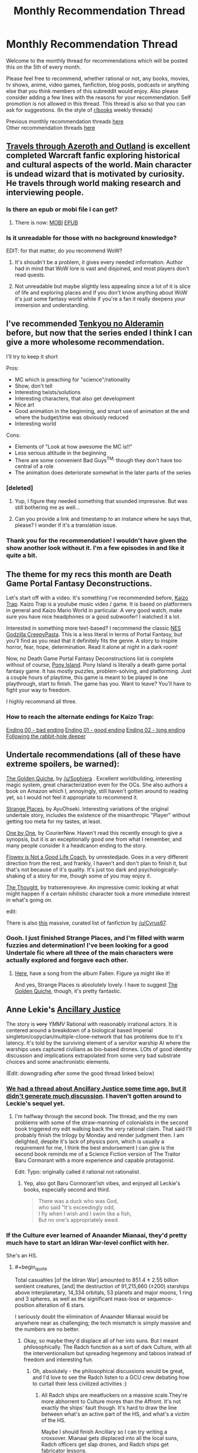 #+TITLE: Monthly Recommendation Thread

* Monthly Recommendation Thread
:PROPERTIES:
:Author: Magodo
:Score: 29
:DateUnix: 1475687218.0
:END:
Welcome to the monthly thread for recommendations which will be posted this on the 5th of every month.

Please feel free to recommend, whether rational or not, any books, movies, tv shows, anime, video games, fanfiction, blog posts, podcasts or anything else that you think members of this subreddit would enjoy. Also please consider adding a few lines with the reasons for your recommendation. Self promotion is not allowed in this thread. This thread is also so that you can ask for suggestions. (In the style of [[/r/books][r/books]] weekly threads)

Previous monthly recommendation threads [[https://www.reddit.com/r/rational/wiki/monthlyrecommendation][here]]\\
Other recommendation threads [[http://pastebin.com/SbME9sXy][here]]


** [[http://destron.blogspot.com/2007/10/introduction.html][Travels through Azeroth and Outland]] is excellent completed Warcraft fanfic exploring historical and cultural aspects of the world. Main character is undead wizard that is motivated by curiosity. He travels through world making research and interviewing people.
:PROPERTIES:
:Author: Wiron
:Score: 13
:DateUnix: 1475691014.0
:END:

*** Is there an epub or mobi file I can get?
:PROPERTIES:
:Author: josephwdye
:Score: 3
:DateUnix: 1475727265.0
:END:

**** There is now: [[http://www.mediafire.com/file/8ccrywvoawzz93r/Travels_through_Azeroth_and_Outland.mobi][MOBI]] [[http://www.mediafire.com/file/vfzbw2e8s85rdyo/Travels_through_Azeroth_and_Outland%282%29.epub][EPUB]]
:PROPERTIES:
:Author: Wiron
:Score: 2
:DateUnix: 1475906386.0
:END:


*** Is it unreadable for those with no background knowledge?

EDIT: for that matter, do you recommend WoW?
:PROPERTIES:
:Author: gbear605
:Score: 2
:DateUnix: 1475705565.0
:END:

**** It's shoudn't be a problem, it gives every needed information. Author had in mind that WoW lore is vast and disjoined, and most players don't read quests.
:PROPERTIES:
:Author: Wiron
:Score: 2
:DateUnix: 1475708359.0
:END:


**** Not unreadable but maybe slightly less appealing since a lot of it is slice of life and exploring places and if you don't know anything about WoW it's just some fantasy world while if you're a fan it really deepens your immersion and understanding.
:PROPERTIES:
:Author: Bowbreaker
:Score: 2
:DateUnix: 1475727616.0
:END:


** I've recommended [[https://myanimelist.net/anime/31764/Nejimaki_Seirei_Senki__Tenkyou_no_Alderamin][Tenkyou no Alderamin]] before, but now that the series ended I think I can give a more wholesome recommendation.

I'll try to keep it short

Pros:

- MC which is preaching for "science"/rationality
- Show, don't tell
- Interesting twists/solutions
- Interesting characters, that also get development
- Nice art
- Good animation in the beginning, and smart use of animation at the end where the budget/time was obviously reduced
- Interesting world

Cons:

- Elements of "Look at how awesome the MC is!!"
- Less serious attitude in the beginning
- There are some convenient Bad Guys^{TM,} though they don't have too central of a role
- The animation does deteriorate somewhat in the later parts of the series
:PROPERTIES:
:Author: IomKg
:Score: 4
:DateUnix: 1475745741.0
:END:

*** [deleted]
:PROPERTIES:
:Score: 3
:DateUnix: 1475769567.0
:END:

**** Yup, I figure they needed something that sounded impressive. But was still bothering me as well...
:PROPERTIES:
:Author: IomKg
:Score: 2
:DateUnix: 1475772450.0
:END:


**** Can you provide a link and timestamp to an instance where he says that, please? I wonder if it's a translation issue.
:PROPERTIES:
:Author: TennisMaster2
:Score: 1
:DateUnix: 1476135363.0
:END:


*** Thank you for the recommendation! I wouldn't have given the show another look without it. I'm a few episodes in and like it quite a bit.
:PROPERTIES:
:Author: Bobertus
:Score: 1
:DateUnix: 1476046573.0
:END:


** The theme for my recs this month are Death Game Portal Fantasy Deconstructions.

Let's start off with a video. It's something I've recommended before, [[https://www.youtube.com/watch?v=lIES3ii-IOg][Kaizo Trap]]. Kaizo Trap is a youtube music video / game. It is based on platformers in general and Kaizo Mario World in particular. A very good watch, make sure you have nice headphones or a good subwoofer! I watched it a lot.

Interested in something more text-based? I recommend the classic [[http://creepypasta.wikia.com/wiki/NES_Godzilla_Creepypasta/Chapter_1:_Earth_%26_Mars][NES Godzilla CreepyPasta]]. This is a less literal in terms of Portal Fantasy, but you'll find as you read that it definitely fits the genre. A story to inspire horror, fear, hope, determination. Read it alone at night in a dark room!

Now, no Death Game Portal Fantasy Deconstructions list is complete without of course, [[http://store.steampowered.com/app/405640/][Pony Island]]. Pony Island is literally a death game portal fantasy game. It has mostly puzzles, problem-solving, and platforming. Just a couple hours of playtime, this game is meant to be played in one playthrough, start to finish. The game has you. Want to leave? You'll have to fight your way to freedom.

I highly recommand all three.
:PROPERTIES:
:Author: blazinghand
:Score: 4
:DateUnix: 1475700169.0
:END:

*** How to reach the alternate endings for Kaizo Trap:

[[#s][Ending 00 - bad ending]] [[#s][Ending 01 - good ending]] [[#s][Ending 02 - long ending]] [[#s][Following the rabbit-hole deeper]]
:PROPERTIES:
:Author: blazinghand
:Score: 1
:DateUnix: 1475702291.0
:END:


** Undertale recommendations (all of these have extreme spoilers, be warned):

[[http://archiveofourown.org/works/5296460][The Golden Quiche]], by [[/u/Sophiera]] . Excellent worldbuilding, interesting magic system, great characterization even for the OCs. She also authors a book on Amazon which I, annoyingly, still haven't gotten around to reading yet, so I would not feel it appropriate to recommend it.

[[http://archiveofourown.org/works/5170448][Strange Places]], by AyuOhseki. Interesting variations of the original undertale story, includes the existence of the misanthropic "Player" without getting too meta for my tastes, at least.

[[http://archiveofourown.org/works/4942816/chapters/11345293][One by One]], by CourierNew. Haven't read this recently enough to give a synopsis, but it is an exceptionally good one from what I remember, and many people consider it a headcanon ending to the story.

[[http://archiveofourown.org/works/5056333][Flowey is Not a Good Life Coach]], by unrestedjade. Goes in a very different direction from the rest, and frankly, I haven't and don't plan to finish it, but that's not because of it's quality. It's just too dark and psychologically-shaking of a story for me, though some of you may enjoy it.

[[https://tratserenoyreve.tumblr.com/post/135227136600/i-had-a-thought-the-thought-continues-here][The Thought]], by tratserenoyreve. An impressive comic looking at what might happen if a certain nihilistic character took a more immediate interest in what's going on.

edit:

There is also [[https://www.reddit.com/r/UndertaleAUs/comments/4ax1d4/heyo_want_some_fan_fiction_well_i_got_some_for_ya/][this]] massive, curated list of fanfiction by [[/u/Cyrus67]].
:PROPERTIES:
:Author: Cariyaga
:Score: 7
:DateUnix: 1475691915.0
:END:

*** Oooh. I just finished Strange Places, and I'm filled with warm fuzzies and determination! I've been looking for a good Undertale fic where all three of the main characters were actually explored and forgave each other.
:PROPERTIES:
:Author: adad64
:Score: 2
:DateUnix: 1476164702.0
:END:

**** [[https://www.youtube.com/watch?v=7xWAW4MJUWI][Here]], have a song from the album Fallen. Figure ya might like it!

And yes, Strange Places is absolutely lovely. I have to suggest [[http://archiveofourown.org/works/5296460/chapters/12226634][The Golden Quiche]], though, it's pretty fantastic.
:PROPERTIES:
:Author: Cariyaga
:Score: 1
:DateUnix: 1476196515.0
:END:


** Anne Lekie's [[https://www.amazon.com/Ancillary-Justice-Imperial-Radch-Leckie/dp/031624662X0][Ancillary Justice]]

The story is +very+ /YMMV/ Rational with reasonably irrational actors. It is centered around a breakdown of a biological based Imperial singleton/copyclan/multiple-clone-network that has problems due to it's latency. It's told by the surviving element of a servitor warship AI where the warships uses captured civilians as bio-based drones. LOts of good identity discussion and implications extrapolated from some very bad substrate choices and some anachronistic elements.

(Edit: downgrading after some the good thread linked below)
:PROPERTIES:
:Author: Empiricist_or_not
:Score: 6
:DateUnix: 1475696473.0
:END:

*** [[https://www.reddit.com/r/rational/comments/2ha5ro/th_ann_leckies_ancillary_justice/][We had a thread about Ancillary Justice some time ago, but it didn't generate much discussion]]. I haven't gotten around to Leckie's sequel yet.
:PROPERTIES:
:Author: Escapement
:Score: 3
:DateUnix: 1475699038.0
:END:

**** I'm halfway through the second book. The thread, and the my own problems with some of the straw-manning of colonialists in the second book triggered my edit walking back the very rational claim. That said I'll probably finish the trilogy by Monday and render judgment then. I am delighted, despite it's lack of physics porn, which is usually a requirement for me, I think the best endorsement I can give is the second book reminds me of a Science Fiction version of The Traitor Baru Cormorant with a more experience and capable protagonist.

Edit: Typo: originally called it rational not rationalist.
:PROPERTIES:
:Author: Empiricist_or_not
:Score: 3
:DateUnix: 1475702652.0
:END:

***** Yep, also got Baru Cormorant'ish vibes, and enjoyed all Leckie's books, especially second and third.

#+begin_quote
  There was a duck who was God,\\
  who said "It's exceedingly odd,\\
  I fly when I wish and I swim like a fish,\\
  But no one's appropriately awed.
#+end_quote
:PROPERTIES:
:Author: Anderkent
:Score: 2
:DateUnix: 1475715867.0
:END:


*** If the Culture ever learned of Anaander Mianaai, they'd pretty much have to start an Idiran War-level conflict with her.

She's an HS.
:PROPERTIES:
:Author: buckykat
:Score: 4
:DateUnix: 1475718815.0
:END:

**** #+begin_quote
  Total casualties [of the Idiran War] amounted to 851.4 ± 2.55 billion sentient creatures, [and] the destruction of 91,215,660 (±200) starships above interplanetary, 14,334 orbitals, 53 planets and major moons, 1 ring and 3 spheres, as well as the significant mass-loss or sequence-position alteration of 6 stars.
#+end_quote

I seriously doubt the elimination of Anaander Mianaai would be anywhere near as challenging; the tech mismatch is simply massive and the numbers are no better.
:PROPERTIES:
:Author: PeridexisErrant
:Score: 2
:DateUnix: 1475732124.0
:END:

***** Okay, so maybe they'd displace all of her into suns. But I meant philosophically. The Radch function as a sort of dark Culture, with all the interventionalism but spreading hegemony and taboos instead of freedom and interesting fun.
:PROPERTIES:
:Author: buckykat
:Score: 2
:DateUnix: 1475768023.0
:END:

****** Oh, absolutely - the philosophical discussions would be great, and I'd love to see the Radch listen to a GCU crew debating how to curtail their less civilized activities :)
:PROPERTIES:
:Author: PeridexisErrant
:Score: 1
:DateUnix: 1475803085.0
:END:

******* All Radch ships are meatfuckers on a massive scale.They're more abhorrent to Culture mores than the Affront. It's not exactly the ships' fault though. It's hard to draw the line between what's an active part of the HS, and what's a victim of the HS.

Maybe I should finish Ancillary so I can try writing a crossover. Mianaai gets displaced into all the local suns, Radch officers get slap drones, and Radch ships get fabricator lessons.
:PROPERTIES:
:Author: buckykat
:Score: 1
:DateUnix: 1475804669.0
:END:


***** The Culture vs the Presger, go!
:PROPERTIES:
:Author: Junkle
:Score: 1
:DateUnix: 1475735950.0
:END:


*** I like the books and I like the message they tried to pass on about gender/sex, it's an interesting perspective on it and that's what I look for in my SF.

However, the author seemed to ignore or gloss over that humans are in fact a sexually dimorphic species. It's simple to guess an individual's sex with a very high degree of accuracy just by looking at height, for instance. If you add in fat distribution, body/limb size, muscle mass and so on, then it really breaks immersion that the AI is unable to use the correct pronouns when she has to. It becomes kind of condescending, actually.

Regardless, I second the rec just because it's a fresh approach to an old subject, and the plot is pretty interesting.
:PROPERTIES:
:Author: GlueBoy
:Score: 3
:DateUnix: 1475878639.0
:END:


** [deleted]
:PROPERTIES:
:Score: 5
:DateUnix: 1475688514.0
:END:

*** I'm going to jump in here and recommend against this. I was intrigued by your post, and by [[/u/ToaKraka]]'s summary, so I decided to start reading it. I got up through Chapter 74 before I gave up.

It's got a really interesting premise, and I love the degree of detail that went into the plotting, character backgrounds, and seemingly throwaway details that emerge later on.

The problem is the /writing/. The author has the issue where they over-rely on a few good tricks.

For example, stylistically, the author does this a /lot/:

#+begin_quote
  He went upstairs with heavy, tight-lidded eyes and laid down on Hajime's bed, on his back. He spread his arms and his legs wide over the mattress.

  Trying to process.

  Everything.

  His mind had the pieces of a puzzle and he was determined to solve.

  As much as he could, anyways.
#+end_quote

There were chapters where none of the lines wrapped on my screen, because every single paragraph.

Was just.

A single sentence, or a fragment.

This is a technique that has its place, but oh god it is overused. It honestly kind of reminded me of reading a Wildbow story: I only got a little way into Worm, but I read all of Pact, and good lord does Wildbow just put his foot on the "this is a moment of crisis" pedal and not let up, where every single scene in the last half of the story is wrought with incredible tension. In The Blood does that, except with every scene wrought with pathos, angst, and shock. It's true in physics and it's true in writing, it's the /differential/ that makes interesting things possible.

Similarly, the writer has one character arc that they way, way overuse: it's "I am a deeply compassionate and sensitive boy whose gifts lie in areas other than combat, but am being forced into The Path of Badassery by Sasuke." There are a few variations on this -- one of these characters is a girl, one of these characters is actually really gifted at combat but just psychologically unsuited for it due to the aforementioned compassion and sensitivity, one of these characters is being forced into their path by someone who isn't Sasuke -- but it's just /not interesting/ to get the same arc four times. There's all these other characters that show up in the first dozen-odd chapters that then get shunted to the side in favor of Sasuke Continues To Be Wrong About Everything, Forever. I was really disappointed, because I liked how it started and really dug the level of detail. But I don't think this story is actually very good.

(But then, I also couldn't get through Time Braid, so what the fuck do I know about Naruto fanfic)
:PROPERTIES:
:Author: Aretii
:Score: 7
:DateUnix: 1475908158.0
:END:

**** #+begin_quote
  I love the degree of detail that went into the plotting, character backgrounds, and seemingly throwaway details that emerge later on.
#+end_quote

Even if you don't want to read the rest of the story, you may still be interested in looking at [[https://www.fanfiction.net/s/6207715/163][the extremely-detailed author's notes]], which describe everything from instances of foreshadowing to the meanings of the kanji that make up the characters' names.
:PROPERTIES:
:Author: ToaKraka
:Score: 1
:DateUnix: 1476032614.0
:END:


*** A more-detailed summary:

#+begin_quote

  1. Sasuke has married Ino and had five children with her. However, the family relationship is extremely strained: Sasuke is very authoritarian, and borderline abusive, in his efforts to restore the glory of the Uchiha. He likes only one of his children, while constantly expressing disdain for the others, and hating one of them so much that he never even speaks to her. (The reason for this is eventually explained.) How will this situation turn out?

  2. While on a mission with his genin team in the Land of Rice (formerly the Land of Sound), Sasuke is astonished to see a boy who seems to be a clone of Itachi. Soon, other clones start turning up as well. Who is behind this? Has Orochimaru somehow returned?

  Note also that the story actually is only 600,000 words--the last 200,000 consist of several epilogues and exhaustive author's notes.
#+end_quote

It's my second-favorite /Naruto/ story (after /[[https://www.fanfiction.net/s/5193644][Time Braid]]/).
:PROPERTIES:
:Author: ToaKraka
:Score: 4
:DateUnix: 1475689179.0
:END:

**** [deleted]
:PROPERTIES:
:Score: 2
:DateUnix: 1475691112.0
:END:

***** Aw, that was lovely, and now I'm sad.
:PROPERTIES:
:Author: zx321
:Score: 1
:DateUnix: 1475727304.0
:END:

****** [deleted]
:PROPERTIES:
:Score: 1
:DateUnix: 1475768281.0
:END:

******* I read your comment around 4-5 pm and finished around midnight. Very enjoyable read. At first I found myself nitpicking grammar and spelling but the author is such a great storyteller I binged the whole thing.
:PROPERTIES:
:Author: zx321
:Score: 1
:DateUnix: 1475775421.0
:END:


** Mr Robot season 2 finished last month. The world does have some holes, it's not completely rational or rationalist, but it's the best representation of hacking I've ever seen in fiction. And the world is generally great, violence is swift and brutal, characters are motivated and have extreme flaws. You'll only need the first episode to know if you'll like it or not.
:PROPERTIES:
:Author: Polycephal_Lee
:Score: 4
:DateUnix: 1475723586.0
:END:

*** Second the rec. My only problem with the series so far is Elliot's character arc seems to be stagnant. Would have liked more growth/change in him.
:PROPERTIES:
:Author: GlueBoy
:Score: 1
:DateUnix: 1475878824.0
:END:


** I have been waiting for this thread ever since I watched [[https://myanimelist.net/anime/14075/Zetsuen_no_Tempest][Zetsuen no Tempest]]. It's a magical murder mystery drawing some inspiration from Shakespeare's 'The Tempest'. While this might be an unorthodox recommendation I honestly believe it is the best anime example of rational fiction characteristics I have seen. I wouldn't disagree with saying it temporarily approaches rationalist even. At one point it has four main actors with different beliefs and conflicting values who are literally talking things out while updating beliefs based on new information. That part is in my humble opinion interesting even just for its novel use of predominantly literary dialogue in a naturally more action oriented medium.

Having said that, I am essentially recommending the show based on /that part/ alone. It does also contain typical magical action elements and after episode 12 the show rapidly becomes noticeably worse in every way. It then takes waiting until episode 20 for more plot answers to appear.

I understand that might sound negative but I really believe even the first half on its own is strong enough to consider. It's in a weird position where it's both great and bad at the same time resulting in its actual quality being very subjective. While certainly not for everyone, optimistically this is a good and rational anime that just happens to end semi conclusively mid season; With an epilogue you can skip to. If the linked additional plot information seems interesting please give it a chance.
:PROPERTIES:
:Author: veruchai
:Score: 4
:DateUnix: 1475726152.0
:END:

*** [[https://www.reddit.com/r/rational/comments/2vaxw7/rthfanime_blast_of_tempest/][Previous discussion]]

Pretty good series.
:PROPERTIES:
:Author: IomKg
:Score: 2
:DateUnix: 1475746229.0
:END:


*** I really liked this show. It's available on Crunchyroll for americans. Don't watch the second season. The First Season is great with a good ending.
:PROPERTIES:
:Author: blazinghand
:Score: 1
:DateUnix: 1475782646.0
:END:

**** There is a second season? I mean it got to a point where I was dumbfounded with the main character(the girl) Is she alive? I kinda stalled a few years back.
:PROPERTIES:
:Author: RaceHard
:Score: 1
:DateUnix: 1476066061.0
:END:


** I'm gonna have to recommend Renaerys [[https://m.fanfiction.net/s/11266745/1/Triumvirate][Triumvirate]] and its sequel [[https://m.fanfiction.net/s/11785261/1/Clash-of-Crowns][Clash of crowns]], while I recommend you read both, Triumvirate is the more fictional an character based while Clash of Crowns is more political and ideological based!
:PROPERTIES:
:Author: Pious_Mage
:Score: 2
:DateUnix: 1475703109.0
:END:


** [[https://forums.spacebattles.com/threads/seed-a-worm-au.340626/][Seed]], a Worm fanfic that's terribly written with tense issues and stilted dialogue throughout, but very well crafted (so far) in plot and world building. Its main conceit is Taylor gets Blasto's shard and uses science to become super powerful in order to make Brockton Bay safe. Again, so far.

If you can't mentally correct every word of almost every sentence for grammar and style as you read then it'll be hard to enjoy this.
:PROPERTIES:
:Author: TennisMaster2
:Score: 2
:DateUnix: 1476136151.0
:END:
